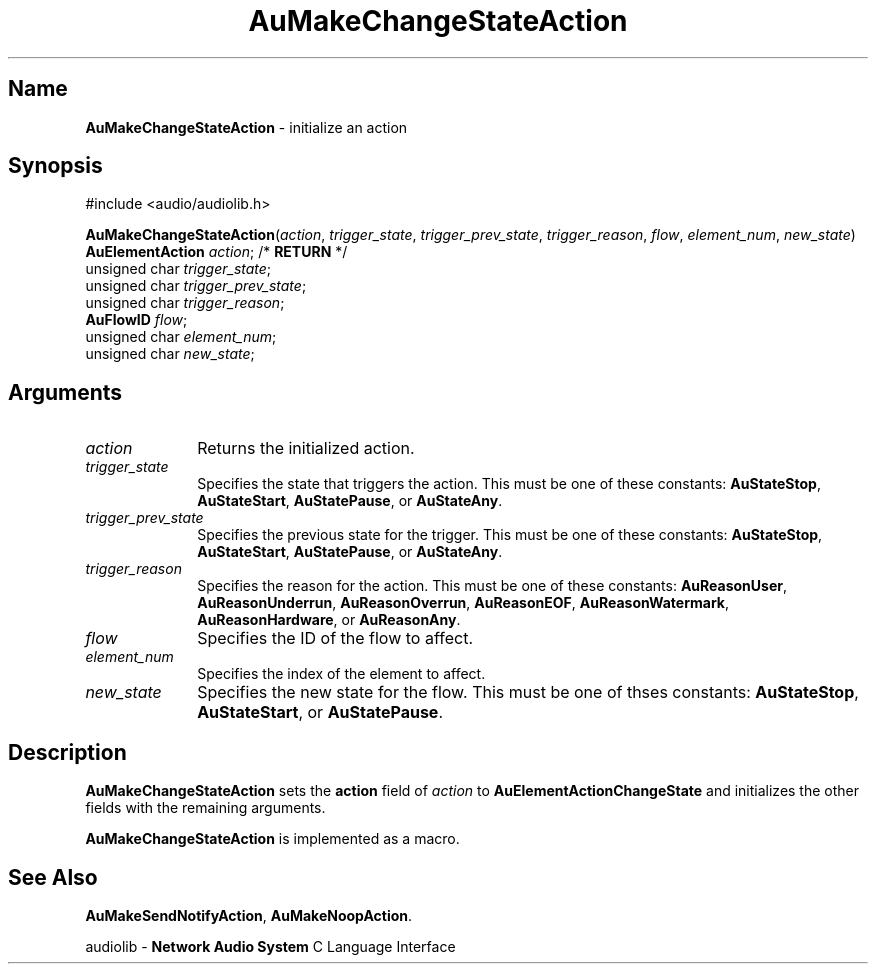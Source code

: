 .\" $NCDId: @(#)AuMChStA.man,v 1.1 1994/09/27 00:30:39 greg Exp $
.\" copyright 1994 Steven King
.\"
.\" portions are
.\" * Copyright 1993 Network Computing Devices, Inc.
.\" *
.\" * Permission to use, copy, modify, distribute, and sell this software and its
.\" * documentation for any purpose is hereby granted without fee, provided that
.\" * the above copyright notice appear in all copies and that both that
.\" * copyright notice and this permission notice appear in supporting
.\" * documentation, and that the name Network Computing Devices, Inc. not be
.\" * used in advertising or publicity pertaining to distribution of this
.\" * software without specific, written prior permission.
.\" * 
.\" * THIS SOFTWARE IS PROVIDED 'AS-IS'.  NETWORK COMPUTING DEVICES, INC.,
.\" * DISCLAIMS ALL WARRANTIES WITH REGARD TO THIS SOFTWARE, INCLUDING WITHOUT
.\" * LIMITATION ALL IMPLIED WARRANTIES OF MERCHANTABILITY, FITNESS FOR A
.\" * PARTICULAR PURPOSE, OR NONINFRINGEMENT.  IN NO EVENT SHALL NETWORK
.\" * COMPUTING DEVICES, INC., BE LIABLE FOR ANY DAMAGES WHATSOEVER, INCLUDING
.\" * SPECIAL, INCIDENTAL OR CONSEQUENTIAL DAMAGES, INCLUDING LOSS OF USE, DATA,
.\" * OR PROFITS, EVEN IF ADVISED OF THE POSSIBILITY THEREOF, AND REGARDLESS OF
.\" * WHETHER IN AN ACTION IN CONTRACT, TORT OR NEGLIGENCE, ARISING OUT OF OR IN
.\" * CONNECTION WITH THE USE OR PERFORMANCE OF THIS SOFTWARE.
.\"
.\" $Id$
.TH AuMakeChangeStateAction 3 "1.2" "audiolib - action initialization"
.SH \fBName\fP
\fBAuMakeChangeStateAction\fP \- initialize an action
.SH \fBSynopsis\fP
#include <audio/audiolib.h>
.sp 1
\fBAuMakeChangeStateAction\fP(\fIaction\fP, \fItrigger_state\fP, \fItrigger_prev_state\fP, \fItrigger_reason\fP, \fIflow\fP, \fIelement_num\fP, \fInew_state\fP)
.br
    \fBAuElementAction\fP \fIaction\fP; /* \fBRETURN\fP */
.br
    unsigned char \fItrigger_state\fP;
.br
    unsigned char \fItrigger_prev_state\fP;
.br
    unsigned char \fItrigger_reason\fP;
.br
    \fBAuFlowID\fP \fIflow\fP;
.br
    unsigned char \fIelement_num\fP;
.br
    unsigned char \fInew_state\fP;
.SH \fBArguments\fP
.IP \fIaction\fP 1i
Returns the initialized action.
.IP \fItrigger_state\fP 1i
Specifies the state that triggers the action.
This must be one of these constants: \fBAuStateStop\fP, \fBAuStateStart\fP, \fBAuStatePause\fP, or \fBAuStateAny\fP.
.IP \fItrigger_prev_state\fP 1i
Specifies the previous state for the trigger.
This must be one of these constants: \fBAuStateStop\fP, \fBAuStateStart\fP, \fBAuStatePause\fP, or \fBAuStateAny\fP.
.IP \fItrigger_reason\fP 1i
Specifies the reason for the action.
This must be one of these constants: \fBAuReasonUser\fP, \fBAuReasonUnderrun\fP, \fBAuReasonOverrun\fP, \fBAuReasonEOF\fP, \fBAuReasonWatermark\fP, \fBAuReasonHardware\fP, or \fBAuReasonAny\fP.
.IP \fIflow\fP
Specifies the ID of the flow to affect.
.IP \fIelement_num\fP 1i
Specifies the index of the element to affect.
.IP \fInew_state\fP 1i
Specifies the new state for the flow.
This must be one of thses constants: \fBAuStateStop\fP, \fBAuStateStart\fP, or \fBAuStatePause\fP.
.SH \fBDescription\fP
\fBAuMakeChangeStateAction\fP sets the \fBaction\fP field of \fIaction\fP to \fBAuElementActionChangeState\fP and initializes the other fields with the remaining arguments.
.LP
\fBAuMakeChangeStateAction\fP is implemented as a macro.
.SH \fBSee Also\fP
\fBAuMakeSendNotifyAction\fP,
\fBAuMakeNoopAction\fP.
.sp 1
audiolib \- \fBNetwork Audio System\fP C Language Interface
